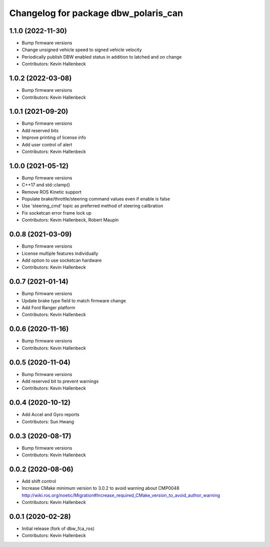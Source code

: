 ^^^^^^^^^^^^^^^^^^^^^^^^^^^^^^^^^^^^^
Changelog for package dbw_polaris_can
^^^^^^^^^^^^^^^^^^^^^^^^^^^^^^^^^^^^^

1.1.0 (2022-11-30)
------------------
* Bump firmware versions
* Change unsigned vehicle speed to signed vehicle velocity
* Periodically publish DBW enabled status in addition to latched and on change
* Contributors: Kevin Hallenbeck

1.0.2 (2022-03-08)
------------------
* Bump firmware versions
* Contributors: Kevin Hallenbeck

1.0.1 (2021-09-20)
------------------
* Bump firmware versions
* Add reserved bits
* Improve printing of license info
* Add user control of alert
* Contributors: Kevin Hallenbeck

1.0.0 (2021-05-12)
------------------
* Bump firmware versions
* C++17 and std::clamp()
* Remove ROS Kinetic support
* Populate brake/throttle/steering command values even if enable is false
* Use 'steering_cmd' topic as preferred method of steering calibration
* Fix socketcan error frame lock up
* Contributors: Kevin Hallenbeck, Robert Maupin

0.0.8 (2021-03-09)
------------------
* Bump firmware versions
* License multiple features individually
* Add option to use socketcan hardware
* Contributors: Kevin Hallenbeck

0.0.7 (2021-01-14)
------------------
* Bump firmware versions
* Update brake type field to match firmware change
* Add Ford Ranger platform
* Contributors: Kevin Hallenbeck

0.0.6 (2020-11-16)
------------------
* Bump firmware versions
* Contributors: Kevin Hallenbeck

0.0.5 (2020-11-04)
------------------
* Bump firmware versions
* Add reserved bit to prevent warnings
* Contributors: Kevin Hallenbeck

0.0.4 (2020-10-12)
------------------
* Add Accel and Gyro reports
* Contributors: Sun Hwang

0.0.3 (2020-08-17)
------------------
* Bump firmware versions
* Contributors: Kevin Hallenbeck

0.0.2 (2020-08-06)
------------------
* Add shift control
* Increase CMake minimum version to 3.0.2 to avoid warning about CMP0048
  http://wiki.ros.org/noetic/Migration#Increase_required_CMake_version_to_avoid_author_warning
* Contributors: Kevin Hallenbeck

0.0.1 (2020-02-28)
------------------
* Initial release (fork of dbw_fca_ros)
* Contributors: Kevin Hallenbeck
